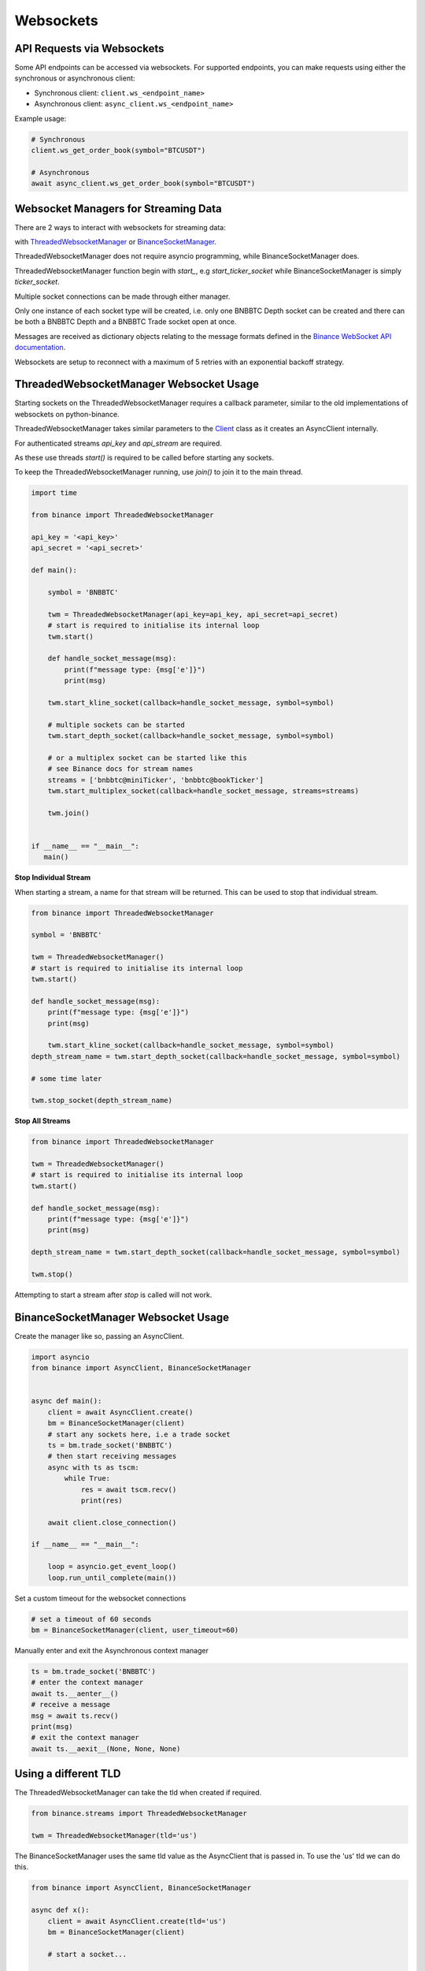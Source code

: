 Websockets
==========

API Requests via Websockets
--------------------------

Some API endpoints can be accessed via websockets. For supported endpoints, you can make requests using either the synchronous or asynchronous client:

* Synchronous client: ``client.ws_<endpoint_name>``
* Asynchronous client: ``async_client.ws_<endpoint_name>``

Example usage:

.. code:: python

    # Synchronous
    client.ws_get_order_book(symbol="BTCUSDT")

    # Asynchronous
    await async_client.ws_get_order_book(symbol="BTCUSDT")

Websocket Managers for Streaming Data
-----------------

There are 2 ways to interact with websockets for streaming data:

with `ThreadedWebsocketManager <binance.html#binance.websockets.ThreadedWebsocketManager>`_ or `BinanceSocketManager <binance.html#binance.websockets.BinanceSocketManager>`_.

ThreadedWebsocketManager does not require asyncio programming, while BinanceSocketManager does.

ThreadedWebsocketManager function begin with `start_`, e.g `start_ticker_socket` while BinanceSocketManager is simply `ticker_socket`.

Multiple socket connections can be made through either manager.

Only one instance of each socket type will be created, i.e. only one BNBBTC Depth socket can be created
and there can be both a BNBBTC Depth and a BNBBTC Trade socket open at once.

Messages are received as dictionary objects relating to the message formats defined in the `Binance WebSocket API documentation <https://binance-docs.github.io/apidocs/spot/en/#websocket-market-streams>`_.

Websockets are setup to reconnect with a maximum of 5 retries with an exponential backoff strategy.

ThreadedWebsocketManager Websocket Usage
----------------------------------------

Starting sockets on the ThreadedWebsocketManager requires a callback parameter, similar to the old implementations of websockets on python-binance.

ThreadedWebsocketManager takes similar parameters to the `Client <binance.html#binance.client.Client>`_ class as it
creates an AsyncClient internally.

For authenticated streams `api_key` and `api_stream` are required.

As these use threads `start()` is required to be called before starting any sockets.

To keep the ThreadedWebsocketManager running, use `join()` to join it to the main thread.

.. code:: python

    import time

    from binance import ThreadedWebsocketManager

    api_key = '<api_key>'
    api_secret = '<api_secret>'

    def main():

        symbol = 'BNBBTC'

        twm = ThreadedWebsocketManager(api_key=api_key, api_secret=api_secret)
        # start is required to initialise its internal loop
        twm.start()

        def handle_socket_message(msg):
            print(f"message type: {msg['e']}")
            print(msg)

        twm.start_kline_socket(callback=handle_socket_message, symbol=symbol)

        # multiple sockets can be started
        twm.start_depth_socket(callback=handle_socket_message, symbol=symbol)

        # or a multiplex socket can be started like this
        # see Binance docs for stream names
        streams = ['bnbbtc@miniTicker', 'bnbbtc@bookTicker']
        twm.start_multiplex_socket(callback=handle_socket_message, streams=streams)

        twm.join()


    if __name__ == "__main__":
       main()

**Stop Individual Stream**

When starting a stream, a name for that stream will be returned. This can be used to stop that individual stream.

.. code:: python

    from binance import ThreadedWebsocketManager

    symbol = 'BNBBTC'

    twm = ThreadedWebsocketManager()
    # start is required to initialise its internal loop
    twm.start()

    def handle_socket_message(msg):
        print(f"message type: {msg['e']}")
        print(msg)

        twm.start_kline_socket(callback=handle_socket_message, symbol=symbol)
    depth_stream_name = twm.start_depth_socket(callback=handle_socket_message, symbol=symbol)

    # some time later

    twm.stop_socket(depth_stream_name)

**Stop All Streams**

.. code:: python

    from binance import ThreadedWebsocketManager

    twm = ThreadedWebsocketManager()
    # start is required to initialise its internal loop
    twm.start()

    def handle_socket_message(msg):
        print(f"message type: {msg['e']}")
        print(msg)

    depth_stream_name = twm.start_depth_socket(callback=handle_socket_message, symbol=symbol)

    twm.stop()

Attempting to start a stream after `stop` is called will not work.


BinanceSocketManager Websocket Usage
------------------------------------

Create the manager like so, passing an AsyncClient.

.. code:: python

    import asyncio
    from binance import AsyncClient, BinanceSocketManager


    async def main():
        client = await AsyncClient.create()
        bm = BinanceSocketManager(client)
        # start any sockets here, i.e a trade socket
        ts = bm.trade_socket('BNBBTC')
        # then start receiving messages
        async with ts as tscm:
            while True:
                res = await tscm.recv()
                print(res)

        await client.close_connection()

    if __name__ == "__main__":

        loop = asyncio.get_event_loop()
        loop.run_until_complete(main())

Set a custom timeout for the websocket connections

.. code:: python

    # set a timeout of 60 seconds
    bm = BinanceSocketManager(client, user_timeout=60)

Manually enter and exit the Asynchronous context manager

.. code:: python

    ts = bm.trade_socket('BNBBTC')
    # enter the context manager
    await ts.__aenter__()
    # receive a message
    msg = await ts.recv()
    print(msg)
    # exit the context manager
    await ts.__aexit__(None, None, None)


Using a different TLD
---------------------

The ThreadedWebsocketManager can take the tld when created if required.

.. code:: python

    from binance.streams import ThreadedWebsocketManager

    twm = ThreadedWebsocketManager(tld='us')

The BinanceSocketManager uses the same tld value as the AsyncClient that is passed in. To use the 'us' tld we
can do this.

.. code:: python

    from binance import AsyncClient, BinanceSocketManager

    async def x():
        client = await AsyncClient.create(tld='us')
        bm = BinanceSocketManager(client)

        # start a socket...

        await client.close_connection()


Websocket Errors
----------------

If an error occurs, a message is sent to the callback to indicate this. The format is

.. code:: python

    {
        'e': 'error',
        'type': 'BinanceWebsocketUnableToConnect',
        'm': 'Max reconnect retries reached'
    }

    # check for it like so
    def process_message(msg):
        if msg['e'] == 'error':
            # close and restart the socket
        else:
            # process message normally

Websocket Examples
----------------

`Multiplex Socket <binance.html#binance.websockets.BinanceSocketManager.multiplex_socket>`_
+++++++++++++++++++++++++++++++++++++++++++++++++++++++++++++++++++++++++++++++++++++++++++

Create a socket combining multiple streams.

These streams can include the depth, kline, ticker and trade streams but not the user stream which requires extra authentication.

Symbols in socket name must be lowercase i.e bnbbtc@aggTrade, neobtc@ticker

See the `Binance Websocket Streams API documentation <https://binance-docs.github.io/apidocs/spot/en/#websocket-market-streams>`_ for details on socket names.

.. code:: python

    # pass a list of stream names
    ms = bm.multiplex_socket(['bnbbtc@aggTrade', 'neobtc@ticker'])

`Depth Socket <binance.html#binance.websockets.BinanceSocketManager.depth_socket>`_
+++++++++++++++++++++++++++++++++++++++++++++++++++++++++++++++++++++++++++++++++++

Depth sockets have an optional depth parameter to receive partial book rather than a diff response.
By default this the diff response is returned.
Valid depth values are 5, 10 and 20 and `defined as enums <enums.html>`_.

.. code:: python

    # depth diff response
    ds = bm.depth_socket('BNBBTC')

    # partial book response
    ds = bm.depth_socket('BNBBTC', depth=BinanceSocketManager.WEBSOCKET_DEPTH_5)


`Kline Socket <binance.html#binance.websockets.BinanceSocketManager.kline_socket>`_
+++++++++++++++++++++++++++++++++++++++++++++++++++++++++++++++++++++++++++++++++++

Kline sockets have an optional interval parameter. By default this is set to 1 minute.
Valid interval values are `defined as enums <enums.html>`_.

.. code:: python

    from binance.enums import *
    ks = bm.kline_socket('BNBBTC', interval=KLINE_INTERVAL_30MINUTE)


`Aggregated Trade Socket <binance.html#binance.websockets.BinanceSocketManager.aggtrade_socket>`_
+++++++++++++++++++++++++++++++++++++++++++++++++++++++++++++++++++++++++++++++++++++++++++++++++

.. code:: python

    ats = bm.aggtrade_socket('BNBBTC')


`Trade Socket <binance.html#binance.websockets.BinanceSocketManager.trade_socket>`_
+++++++++++++++++++++++++++++++++++++++++++++++++++++++++++++++++++++++++++++++++++

.. code:: python

    ts = bm.trade_socket('BNBBTC')

`Symbol Ticker Socket <binance.html#binance.websockets.BinanceSocketManager.symbol_ticker_socket>`_
+++++++++++++++++++++++++++++++++++++++++++++++++++++++++++++++++++++++++++++++++++++++++++++++++++

.. code:: python

    sts = bm.symbol_ticker_socket('BNBBTC')

`Ticker Socket <binance.html#binance.websockets.BinanceSocketManager.ticker_socket>`_
+++++++++++++++++++++++++++++++++++++++++++++++++++++++++++++++++++++++++++++++++++++

.. code:: python

    ts = bm.ticker_socket(process_message)

`Mini Ticker Socket <binance.html#binance.websockets.BinanceSocketManager.miniticker_socket>`_
++++++++++++++++++++++++++++++++++++++++++++++++++++++++++++++++++++++++++++++++++++++++++++++

.. code:: python

    # by default updates every second
    mts = bm.miniticker_socket()

    # this socket can take an update interval parameter
    # set as 5000 to receive updates every 5 seconds
    mts = bm.miniticker_socket(5000)

User Socket
+++++++++++

This watches for 3 different user events

- Account Update Event
- Order Update Event
- Trade Update Event

The Manager handles keeping the socket alive.

There are separate sockets for Spot, Cross-margin and separate Isolated margin accounts.

`Spot trading <binance.html#binance.websockets.BinanceSocketManager.user_socket>`_
~~~~~~~~~~~~~~~~~~~~~~~~~~~~~~~~~~~~~~~~~~~~~~~~~~~~~~~~~~~~~~~~~~~~~~~~~~~~~~~~~~

.. code:: python

    bm.user_socket()


`Cross-margin <binance.html#binance.websockets.BinanceSocketManager.margin_socket>`_
~~~~~~~~~~~~~~~~~~~~~~~~~~~~~~~~~~~~~~~~~~~~~~~~~~~~~~~~~~~~~~~~~~~~~~~~~~~~~~~~~~~~

.. code:: python

    bm.margin_socket()


`Isolated margin <binance.html#binance.websockets.BinanceSocketManager.isolated_margin_socket>`_
~~~~~~~~~~~~~~~~~~~~~~~~~~~~~~~~~~~~~~~~~~~~~~~~~~~~~~~~~~~~~~~~~~~~~~~~~~~~~~~~~~~~~~~~~~~~~~~~

.. code:: python

    bm.isolated_margin_socket(symbol)

